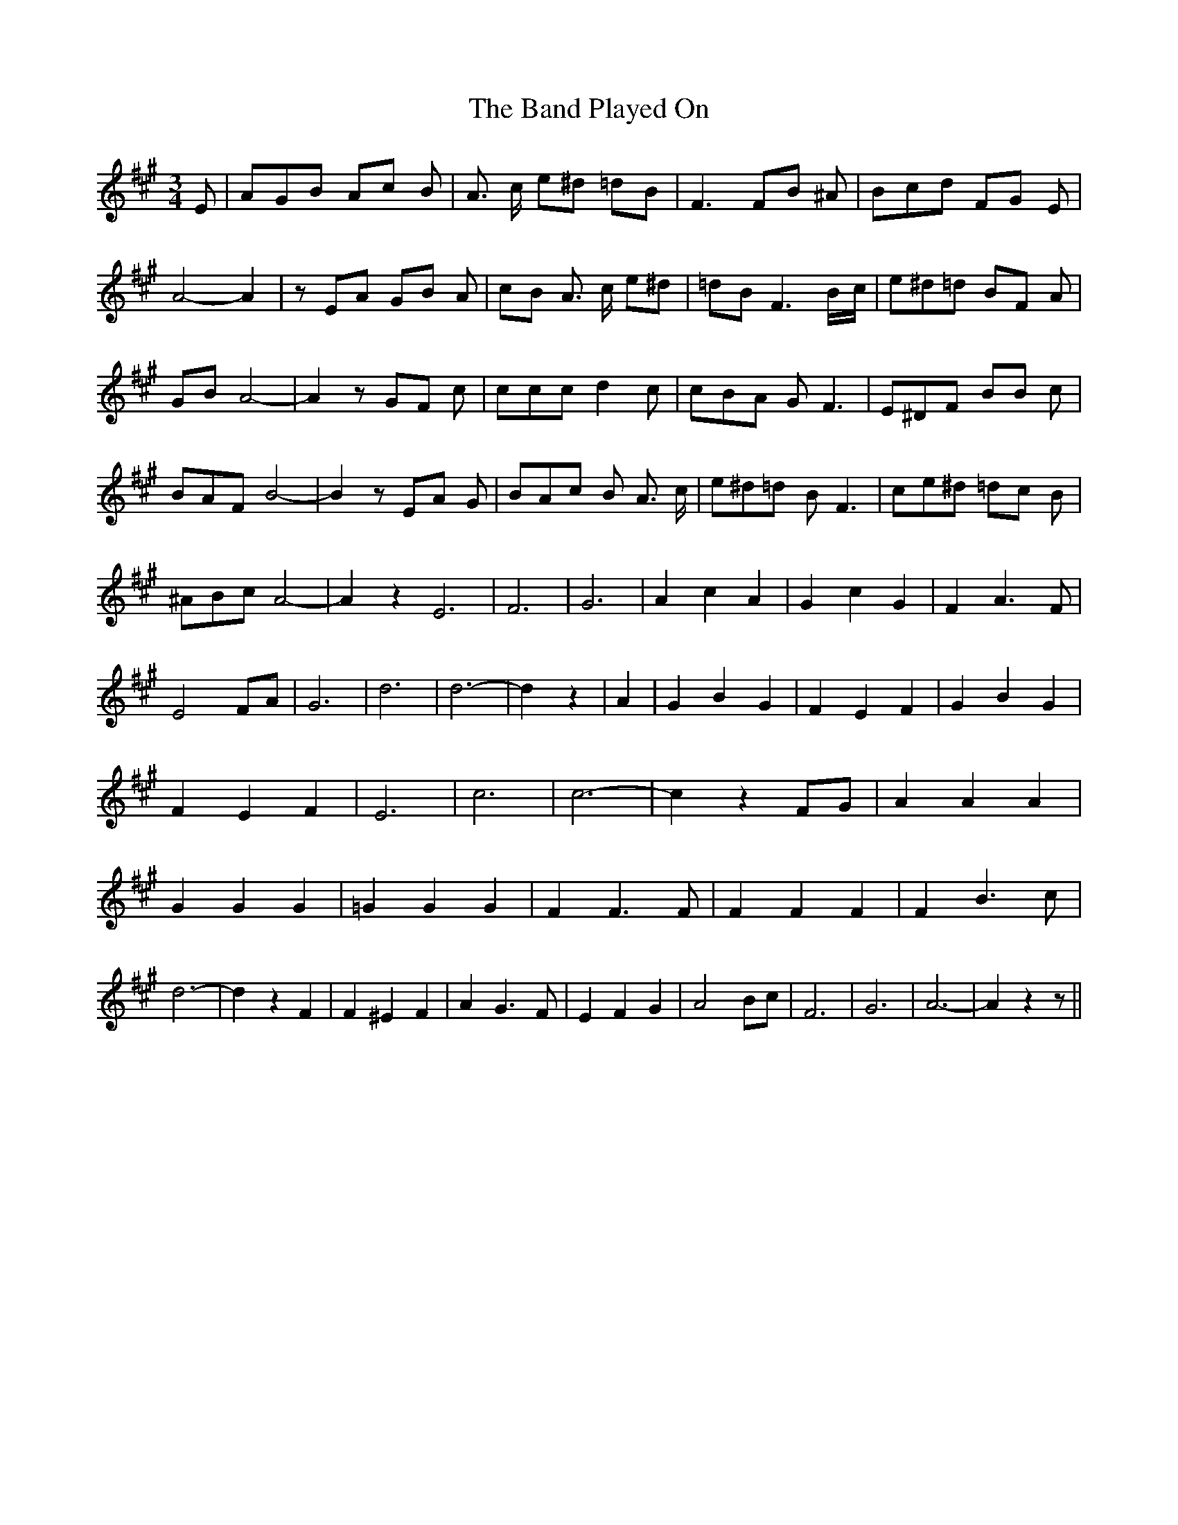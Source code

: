% Generated more or less automatically by swtoabc by Erich Rickheit KSC
X:1
T:The Band Played On
M:3/4
L:1/8
K:A
 E| AGB Ac B| A3/2 c/2 e^d =dB| F3 FB ^A| Bcd FG E| A4- A2| z EA GB A|\
 cB A3/2 c/2 e^d| =dB F3B/2-c/2| e^d=d BF A| GB A4-| A2 z GF c| ccc d2 c|\
 cBA G F3| E^DF BB c| BAF B4-| B2 z EA G| BAc B A3/2 c/2| e^d=d B F3|\
 ce^d =dc B| ^ABc A4-| A2 z2 E6-| F6-| G6| A2 c2 A2| G2 c2 G2| F2 A3 F|\
 E4 FA| G6| d6| d6-| d2 z2| A2| G2 B2 G2| F2 E2 F2| G2 B2 G2| F2 E2 F2|\
 E6| c6| c6-| c2 z2 FG| A2 A2 A2| G2 G2 G2| =G2 G2 G2| F2 F3 F| F2 F2 F2|\
 F2 B3 c| d6-| d2 z2 F2| F2 ^E2 F2| A2 G3 F| E2 F2 G2| A4 Bc| F6| G6|\
 A6-| A2 z2 z||


